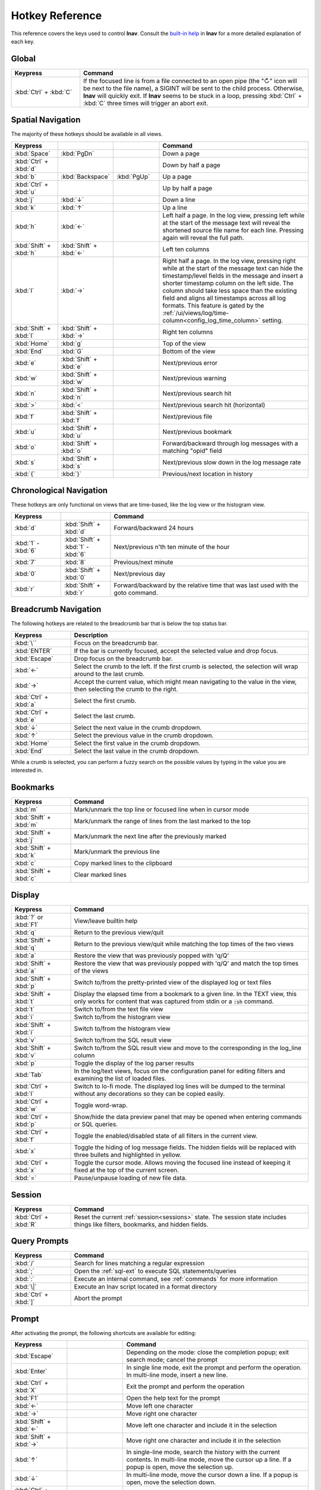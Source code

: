 .. _hotkeys:

Hotkey Reference
================

This reference covers the keys used to control **lnav**.  Consult the `built-in
help <https://github.com/tstack/lnav/blob/master/src/help.md>`_ in **lnav** for
a more detailed explanation of each key.

Global
------

.. list-table::
   :header-rows: 1
   :widths: 6 20

   * - Keypress
     - Command

   * - :kbd:`Ctrl` + :kbd:`C`
     - If the focused line is from a file connected to an open pipe (the "↻"
       icon will be next to the file name), a SIGINT will be sent to the
       child process.  Otherwise, **lnav** will quickly exit.  If **lnav**
       seems to be stuck in a loop, pressing :kbd:`Ctrl` + :kbd:`C` three
       times will trigger an abort exit.

Spatial Navigation
------------------

The majority of these hotkeys should be available in all views.

.. list-table::
   :header-rows: 1
   :widths: 6 6 6 20

   * - Keypress
     -
     -
     - Command
   * - :kbd:`Space`
     - :kbd:`PgDn`
     -
     - Down a page
   * - :kbd:`Ctrl` + :kbd:`d`
     -
     -
     - Down by half a page
   * - :kbd:`b`
     - :kbd:`Backspace`
     - :kbd:`PgUp`
     - Up a page
   * - :kbd:`Ctrl` + :kbd:`u`
     -
     -
     - Up by half a page
   * - :kbd:`j`
     - :kbd:`↓`
     -
     - Down a line
   * - :kbd:`k`
     - :kbd:`↑`
     -
     - Up a line
   * - :kbd:`h`
     - :kbd:`←`
     -
     - Left half a page.  In the log view, pressing left while at the start of
       the message text will reveal the shortened source file name for each line.
       Pressing again will reveal the full path.
   * - :kbd:`Shift` + :kbd:`h`
     - :kbd:`Shift` + :kbd:`←`
     -
     - Left ten columns
   * - :kbd:`l`
     - :kbd:`→`
     -
     - Right half a page.  In the log view, pressing right while at the start
       of the message text can hide the timestamp/level fields in the message
       and insert a shorter timestamp column on the left side.  The column
       should take less space than the existing field and aligns all
       timestamps across all log formats.  This feature is gated by the
       :ref:`/ui/views/log/time-column<config_log_time_column>` setting.
   * - :kbd:`Shift` + :kbd:`l`
     - :kbd:`Shift` + :kbd:`→`
     -
     - Right ten columns
   * - :kbd:`Home`
     - :kbd:`g`
     -
     - Top of the view
   * - :kbd:`End`
     - :kbd:`G`
     -
     - Bottom of the view
   * - :kbd:`e`
     - :kbd:`Shift` + :kbd:`e`
     -
     - Next/previous error
   * - :kbd:`w`
     - :kbd:`Shift` + :kbd:`w`
     -
     - Next/previous warning
   * - :kbd:`n`
     - :kbd:`Shift` + :kbd:`n`
     -
     - Next/previous search hit
   * - :kbd:`>`
     - :kbd:`<`
     -
     - Next/previous search hit (horizontal)
   * - :kbd:`f`
     - :kbd:`Shift` + :kbd:`f`
     -
     - Next/previous file
   * - :kbd:`u`
     - :kbd:`Shift` + :kbd:`u`
     -
     - Next/previous bookmark
   * - :kbd:`o`
     - :kbd:`Shift` + :kbd:`o`
     -
     - Forward/backward through log messages with a matching "opid" field
   * - :kbd:`s`
     - :kbd:`Shift` + :kbd:`s`
     -
     - Next/previous slow down in the log message rate
   * - :kbd:`{`
     - :kbd:`}`
     -
     - Previous/next location in history

Chronological Navigation
------------------------

These hotkeys are only functional on views that are time-based, like the log
view or the histogram view.

.. list-table::
   :header-rows: 1
   :widths: 5 5 20

   * - Keypress
     -
     - Command
   * - :kbd:`d`
     - :kbd:`Shift` + :kbd:`d`
     - Forward/backward 24 hours
   * - :kbd:`1` - :kbd:`6`
     - :kbd:`Shift` + :kbd:`1` - :kbd:`6`
     - Next/previous n'th ten minute of the hour
   * - :kbd:`7`
     - :kbd:`8`
     - Previous/next minute
   * - :kbd:`0`
     - :kbd:`Shift` + :kbd:`0`
     - Next/previous day
   * - :kbd:`r`
     - :kbd:`Shift` + :kbd:`r`
     - Forward/backward by the relative time that was last used with the goto command.

Breadcrumb Navigation
---------------------

The following hotkeys are related to the breadcrumb bar that is below the top
status bar.

.. list-table::
   :header-rows: 1
   :widths: 5 20

   * - Keypress
     - Description
   * - :kbd:`\``
     - Focus on the breadcrumb bar.
   * - :kbd:`ENTER`
     - If the bar is currently focused, accept the selected value and drop focus.
   * - :kbd:`Escape`
     - Drop focus on the breadcrumb bar.
   * - :kbd:`←`
     - Select the crumb to the left. If the first crumb is selected, the
       selection will wrap around to the last crumb.
   * - :kbd:`→`
     - Accept the current value, which might mean navigating to the value in
       the view, then selecting the crumb to the right.
   * - :kbd:`Ctrl` + :kbd:`a`
     - Select the first crumb.
   * - :kbd:`Ctrl` + :kbd:`e`
     - Select the last crumb.
   * - :kbd:`↓`
     - Select the next value in the crumb dropdown.
   * - :kbd:`↑`
     - Select the previous value in the crumb dropdown.
   * - :kbd:`Home`
     - Select the first value in the crumb dropdown.
   * - :kbd:`End`
     - Select the last value in the crumb dropdown.

While a crumb is selected, you can perform a fuzzy search on the possible
values by typing in the value you are interested in.

.. _hotkeys_bookmarks:

Bookmarks
---------

.. list-table::
   :header-rows: 1
   :widths: 5 20

   * - Keypress
     - Command
   * - :kbd:`m`
     - Mark/unmark the top line or focused line when in cursor mode
   * - :kbd:`Shift` + :kbd:`m`
     - Mark/unmark the range of lines from the last marked to the top
   * - :kbd:`Shift` + :kbd:`j`
     - Mark/unmark the next line after the previously marked
   * - :kbd:`Shift` + :kbd:`k`
     - Mark/unmark the previous line
   * - :kbd:`c`
     - Copy marked lines to the clipboard
   * - :kbd:`Shift` + :kbd:`c`
     - Clear marked lines

.. _hotkeys_display:

Display
-------

.. list-table::
   :header-rows: 1
   :widths: 5 20

   * - Keypress
     - Command
   * - :kbd:`?` or :kbd:`F1`
     - View/leave builtin help
   * - :kbd:`q`
     - Return to the previous view/quit
   * - :kbd:`Shift` + :kbd:`q`
     - Return to the previous view/quit while matching the top times of the two views
   * - :kbd:`a`
     - Restore the view that was previously popped with 'q/Q'
   * - :kbd:`Shift` + :kbd:`a`
     - Restore the view that was previously popped with 'q/Q' and match the top times of the views
   * - :kbd:`Shift` + :kbd:`p`
     - Switch to/from the pretty-printed view of the displayed log or text files
   * - :kbd:`Shift` + :kbd:`t`
     - Display the elapsed time from a bookmark to a given line.  In the TEXT view,
       this only works for content that was captured from stdin or a :code:`:sh`
       command.
   * - :kbd:`t`
     - Switch to/from the text file view
   * - :kbd:`i`
     - Switch to/from the histogram view
   * - :kbd:`Shift` + :kbd:`i`
     - Switch to/from the histogram view
   * - :kbd:`v`
     - Switch to/from the SQL result view
   * - :kbd:`Shift` + :kbd:`v`
     - Switch to/from the SQL result view and move to the corresponding in the
       log_line column
   * - :kbd:`p`
     - Toggle the display of the log parser results
   * - :kbd:`Tab`
     - In the log/text views, focus on the configuration panel for editing
       filters and examining the list of loaded files.
   * - :kbd:`Ctrl` + :kbd:`l`
     - Switch to lo-fi mode.  The displayed log lines will be dumped to the
       terminal without any decorations so they can be copied easily.
   * - :kbd:`Ctrl` + :kbd:`w`
     - Toggle word-wrap.
   * - :kbd:`Ctrl` + :kbd:`p`
     - Show/hide the data preview panel that may be opened when entering
       commands or SQL queries.
   * - :kbd:`Ctrl` + :kbd:`f`
     - Toggle the enabled/disabled state of all filters in the current view.
   * - :kbd:`x`
     - Toggle the hiding of log message fields. The hidden fields will be
       replaced with three bullets and highlighted in yellow.
   * - :kbd:`Ctrl` + :kbd:`x`
     - Toggle the cursor mode. Allows moving the focused line instead of
       keeping it fixed at the top of the current screen.
   * - :kbd:`=`
     - Pause/unpause loading of new file data.

Session
-------

.. list-table::
   :header-rows: 1
   :widths: 5 20

   * - Keypress
     - Command
   * - :kbd:`Ctrl` + :kbd:`R`
     - Reset the current :ref:`session<sessions>` state.  The session state
       includes things like filters, bookmarks, and hidden fields.

Query Prompts
-------------

.. list-table::
   :header-rows: 1
   :widths: 5 20

   * - Keypress
     - Command
   * - :kbd:`/`
     - Search for lines matching a regular expression
   * - :kbd:`;`
     - Open the :ref:`sql-ext` to execute SQL statements/queries
   * - :kbd:`:`
     - Execute an internal command, see :ref:`commands` for more information
   * - :kbd:`\|`
     - Execute an lnav script located in a format directory
   * - :kbd:`Ctrl` + :kbd:`]`
     - Abort the prompt

Prompt
------

After activating the prompt, the following shortcuts are available for
editing:

.. list-table::
    :header-rows: 1
    :widths: 6 6 20

    * - Keypress
      -
      - Command
    * - :kbd:`Escape`
      -
      - Depending on the mode: close the completion popup; exit search
        mode; cancel the prompt
    * - :kbd:`Enter`
      -
      - In single line mode, exit the prompt and perform the operation.
        In multi-line mode, insert a new line.
    * - :kbd:`Ctrl` + :kbd:`X`
      -
      - Exit the prompt and perform the operation
    * - :kbd:`F1`
      -
      - Open the help text for the prompt
    * - :kbd:`←`
      -
      - Move left one character
    * - :kbd:`→`
      -
      - Move right one character
    * - :kbd:`Shift` + :kbd:`←`
      -
      - Move left one character and include it in the selection
    * - :kbd:`Shift` + :kbd:`→`
      -
      - Move right one character and include it in the selection
    * - :kbd:`↑`
      -
      - In single-line mode, search the history with the current contents.
        In multi-line mode, move the cursor up a line.  If a popup is open,
        move the selection up.
    * - :kbd:`↓`
      -
      - In multi-line mode, move the cursor down a line.  If a popup is open,
        move the selection down.
    * - :kbd:`Ctrl` + :kbd:`A`
      -
      - Move to the beginning of the line
    * - :kbd:`Ctrl` + :kbd:`E`
      -
      - Move to the end of the line
    * - :kbd:`Ctrl` + :kbd:`K`
      -
      - Cut to the end of the line into the clipboard
    * - :kbd:`Ctrl` + :kbd:`U`
      -
      - Cut from the beginning of the line to the cursor into the clipboard
    * - :kbd:`Ctrl` + :kbd:`W`
      -
      - Cut from the beginning of the previous word into the clipboard
    * - :kbd:`Ctrl` + :kbd:`Y`
      -
      - Paste the clipboard contents
    * - :kbd:`Tab`
      - :kbd:`Enter`
      - Accept a completion suggestion
    * - :kbd:`Ctrl` + :kbd:`_`
      -
      - Undo a change
    * - :kbd:`Ctrl` + :kbd:`L`
      -
      - In the SQL prompt, reformat the contents of the prompt and switch
        to multi-line mode
    * - :kbd:`Ctrl` + :kbd:`O`
      -
      - Save the contents of the prompt in a script file named
        :code:`saved-prompt` and, if available, open the file in
        the :ref:`configured external editor <config_external_editor>`
    * - :kbd:`Ctrl` + :kbd:`S`
      -
      - In multi-line mode, switch to search mode.  If already in search
        mode, find the next occurrence.
    * - :kbd:`Ctrl` + :kbd:`R`
      -
      - In search mode, search for the previous occurrence.  Otherwise,
        search history using current contents of the prompt

Customizing
-----------

You can customize the behavior of hotkeys by defining your own keymaps.
Consult the :ref:`Keymaps<keymaps>` configuration section for more information.
